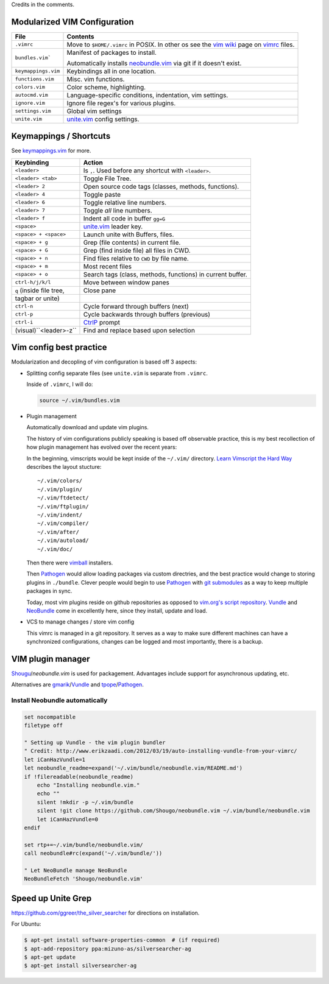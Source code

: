 Credits in the comments.

Modularized VIM Configuration
-----------------------------

=================== ======================================================
File                Contents
=================== ======================================================
``.vimrc``          Move to ``$HOME/.vimrc`` in POSIX. In other os see the
                    `vim wiki`_ page on `vimrc`_ files.
------------------- ------------------------------------------------------
``bundles.vim```    Manifest of packages to install.

                    Automatically installs `neobundle.vim`_ via git if it
                    doesn't exist.
------------------- ------------------------------------------------------
``keymappings.vim`` Keybindings all in one location.
------------------- ------------------------------------------------------
``functions.vim``   Misc. vim functions.
------------------- ------------------------------------------------------
``colors.vim``      Color scheme, highlighting.
------------------- ------------------------------------------------------
``autocmd.vim``     Language-specific conditions, indentation, vim
                    settings.
------------------- ------------------------------------------------------
``ignore.vim``      Ignore file regex's for various plugins.
------------------- ------------------------------------------------------
``settings.vim``    Global vim settings
------------------- ------------------------------------------------------
``unite.vim``       `unite.vim`_ config settings.
=================== ======================================================



Keymappings / Shortcuts
-----------------------

See `keymappings.vim`_ for more.

=========================== ===============================================
Keybinding                  Action
=========================== ===============================================
``<leader>``                Is ``,``. Used before any shortcut with
                            ``<leader>``.
--------------------------- -----------------------------------------------
``<leader> <tab>``          Toggle File Tree.
--------------------------- -----------------------------------------------
``<leader> 2``              Open source code tags (classes, methods,
                            functions).
--------------------------- -----------------------------------------------
``<leader> 4``              Toggle paste
--------------------------- -----------------------------------------------
``<leader> 6``              Toggle relative line numbers.
--------------------------- -----------------------------------------------
``<leader> 7``              Toggle *all* line numbers.
--------------------------- -----------------------------------------------
``<leader> f``              Indent all code in buffer ``gg=G``
--------------------------- -----------------------------------------------
``<space>``                 `unite.vim`_ leader key.
--------------------------- -----------------------------------------------
``<space> + <space>``       Launch unite with Buffers, files.
--------------------------- -----------------------------------------------
``<space> + g``             Grep (file contents) in current file.
--------------------------- -----------------------------------------------
``<space> + G``             Grep (find inside file) all files in CWD.
--------------------------- -----------------------------------------------
``<space> + n``             Find files relative to ``CWD`` by file name.
--------------------------- -----------------------------------------------
``<space> + m``             Most recent files
--------------------------- -----------------------------------------------
``<space> + o``             Search tags (class, methods, functions) in
                            current buffer.
--------------------------- -----------------------------------------------
``ctrl-h/j/k/l``            Move between window panes
--------------------------- -----------------------------------------------
``q`` (inside file tree,    Close pane
tagbar or unite)
--------------------------- -----------------------------------------------
``ctrl-n``                  Cycle forward through buffers (next)
--------------------------- -----------------------------------------------
``ctrl-p``                  Cycle backwards through buffers (previous)
--------------------------- -----------------------------------------------
``ctrl-i``                  `CtrlP`_ prompt
--------------------------- -----------------------------------------------
 (visual)``<leader>-z``     Find and replace based upon selection
=========================== ===============================================

.. _keymappings.vim: https://github.com/tony/vim-config/blob/master/keymappings.vim

Vim config best practice
------------------------

Modularization and decopling of vim configuration is based off 3 aspects:

- Splitting config separate files (see ``unite.vim`` is separate from
  ``.vimrc``.

  Inside of ``.vimrc``, I will do:

  .. code-block:: VimL

      source ~/.vim/bundles.vim

- Plugin management

  Automatically download and update vim plugins.

  The history of vim configurations publicly speaking is based off
  observable practice, this is my best recollection of how plugin
  management has evolved over the recent years:
  
  In the beginning, vimscripts would be kept inside of the ``~/.vim/``
  directory. `Learn Vimscript the Hard Way`_ describes the layout
  stucture::

      ~/.vim/colors/
      ~/.vim/plugin/
      ~/.vim/ftdetect/
      ~/.vim/ftplugin/
      ~/.vim/indent/
      ~/.vim/compiler/
      ~/.vim/after/
      ~/.vim/autoload/
      ~/.vim/doc/
  
  Then there were `vimball`_ installers.
  
  Then `Pathogen`_ would allow loading packages via custom  directries,
  and the best practice would change to storing plugins in ``./bundle``.
  Clever people would begin to use `Pathogen`_ with `git submodules`_ as a
  way to keep multiple packages in sync.

  Today, most vim plugins reside on github repositories as opposed to
  `vim.org's script repository`_. `Vundle`_ and `NeoBundle`_ come in
  excellently here, since they install, update and load.
- VCS to manage changes / store vim config

  This vimrc is managed in a git repository. It serves as a way to
  make sure different machines can have a synchronized configurations,
  changes can be logged and most importantly, there is a backup.

VIM plugin manager
------------------

`Shougu`_/`neobundle.vim` is used for packagement. Advantages include
support for asynchronous updating, etc.

Alternatives are `gmarik`_/`Vundle`_ and `tpope`_/`Pathogen`_.

Install Neobundle automatically
"""""""""""""""""""""""""""""""

.. code-block:: VimL

    set nocompatible
    filetype off

    " Setting up Vundle - the vim plugin bundler
    " Credit: http://www.erikzaadi.com/2012/03/19/auto-installing-vundle-from-your-vimrc/
    let iCanHazVundle=1
    let neobundle_readme=expand('~/.vim/bundle/neobundle.vim/README.md')
    if !filereadable(neobundle_readme)
        echo "Installing neobundle.vim."
        echo ""
        silent !mkdir -p ~/.vim/bundle
        silent !git clone https://github.com/Shougo/neobundle.vim ~/.vim/bundle/neobundle.vim
        let iCanHazVundle=0
    endif

    set rtp+=~/.vim/bundle/neobundle.vim/
    call neobundle#rc(expand('~/.vim/bundle/'))

    " Let NeoBundle manage NeoBundle
    NeoBundleFetch 'Shougo/neobundle.vim'

Speed up Unite Grep
-------------------

https://github.com/ggreer/the_silver_searcher for directions on
installation.

For Ubuntu: 

.. code-block:: bash

    $ apt-get install software-properties-common  # (if required)
    $ apt-add-repository ppa:mizuno-as/silversearcher-ag
    $ apt-get update
    $ apt-get install silversearcher-ag

.. _gmarik: https://github.com/gmarik/
.. _tpope: https://github.com/tpope/
.. _Shougu: https://github.com/Shougu/

.. _git submodules: http://git-scm.com/docs/git-submodule

.. _Pathogen: https://github.com/tpope/vim-pathogen
.. _Vundle: https://github.com/gmarik/vundle
.. _neobundle.vim: https://github.com/Shougo/neobundle.vim
.. _NeoBundle: https://github.com/Shougo/neobundle.vim

.. _vimball: http://www.vim.org/scripts/script.php?script_id=1502
.. _vim.org's script repository: http://www.vim.org/scripts/

.. _Learn Vimscript the Hard Way: http://learnvimscriptthehardway.stevelosh.com/chapters/42.html

.. _vim wiki: http://vim.wikia.com/wiki/
.. _vimrc: http://vim.wikia.com/wiki/Open_vimrc_file
.. _unite.vim: https://github.com/Shougo/unite.vim
.. _CtrlP: https://github.com/kien/ctrlp.vim
